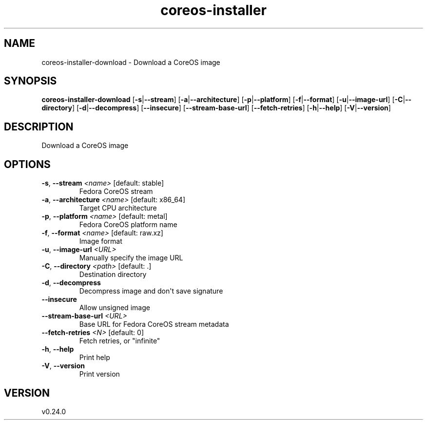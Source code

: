 .ie \n(.g .ds Aq \(aq
.el .ds Aq '
.TH coreos-installer 8  "coreos-installer 0.24.0" 
.SH NAME
coreos\-installer\-download \- Download a CoreOS image
.SH SYNOPSIS
\fBcoreos\-installer\-download\fR [\fB\-s\fR|\fB\-\-stream\fR] [\fB\-a\fR|\fB\-\-architecture\fR] [\fB\-p\fR|\fB\-\-platform\fR] [\fB\-f\fR|\fB\-\-format\fR] [\fB\-u\fR|\fB\-\-image\-url\fR] [\fB\-C\fR|\fB\-\-directory\fR] [\fB\-d\fR|\fB\-\-decompress\fR] [\fB\-\-insecure\fR] [\fB\-\-stream\-base\-url\fR] [\fB\-\-fetch\-retries\fR] [\fB\-h\fR|\fB\-\-help\fR] [\fB\-V\fR|\fB\-\-version\fR] 
.SH DESCRIPTION
Download a CoreOS image
.SH OPTIONS
.TP
\fB\-s\fR, \fB\-\-stream\fR \fI<name>\fR [default: stable]
Fedora CoreOS stream
.TP
\fB\-a\fR, \fB\-\-architecture\fR \fI<name>\fR [default: x86_64]
Target CPU architecture
.TP
\fB\-p\fR, \fB\-\-platform\fR \fI<name>\fR [default: metal]
Fedora CoreOS platform name
.TP
\fB\-f\fR, \fB\-\-format\fR \fI<name>\fR [default: raw.xz]
Image format
.TP
\fB\-u\fR, \fB\-\-image\-url\fR \fI<URL>\fR
Manually specify the image URL
.TP
\fB\-C\fR, \fB\-\-directory\fR \fI<path>\fR [default: .]
Destination directory
.TP
\fB\-d\fR, \fB\-\-decompress\fR
Decompress image and don\*(Aqt save signature
.TP
\fB\-\-insecure\fR
Allow unsigned image
.TP
\fB\-\-stream\-base\-url\fR \fI<URL>\fR
Base URL for Fedora CoreOS stream metadata
.TP
\fB\-\-fetch\-retries\fR \fI<N>\fR [default: 0]
Fetch retries, or "infinite"
.TP
\fB\-h\fR, \fB\-\-help\fR
Print help
.TP
\fB\-V\fR, \fB\-\-version\fR
Print version
.SH VERSION
v0.24.0
